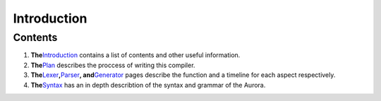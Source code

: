 Introduction
============

Contents
~~~~~~~~

1. **The**\ `Introduction`_ contains a list of contents and other useful
   information.
2. **The**\ `Plan`_ describes the proccess of writing this compiler.
3. **The**\ `Lexer`_\ **,**\ `Parser`_\ **, and**\ `Generator`_ pages
   describe the function and a timeline for each aspect respectively.
4. **The**\ `Syntax`_ has an in depth describtion of the syntax and
   grammar of the Aurora.

.. _Introduction: http://auroracompiler.rtfd.io/en/latest/
.. _Plan: http://auroracompiler.rtfd.io/en/latest/plan
.. _Lexer: http://auroracompiler.rtfd.io/en/latest/lexer
.. _Parser: http://auroracompiler.rtfd.io/en/latest/parser
.. _Generator: http://auroracompiler.rtfd.io/en/latest/generator
.. _Syntax: http://auroracompiler.rtfd.io/en/latest/syntax